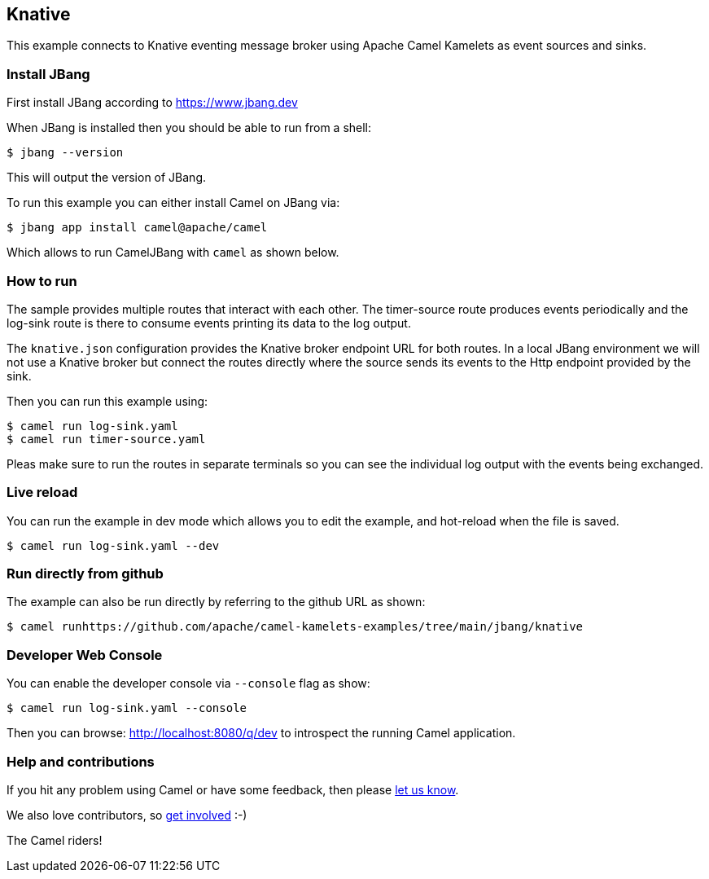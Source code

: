 == Knative

This example connects to Knative eventing message broker using Apache Camel Kamelets as event sources and sinks.

=== Install JBang

First install JBang according to https://www.jbang.dev

When JBang is installed then you should be able to run from a shell:

[source,sh]
----
$ jbang --version
----

This will output the version of JBang.

To run this example you can either install Camel on JBang via:

[source,sh]
----
$ jbang app install camel@apache/camel
----

Which allows to run CamelJBang with `camel` as shown below.

=== How to run

The sample provides multiple routes that interact with each other.
The timer-source route produces events periodically and the log-sink route is there to consume events printing its data to the log output.

The `knative.json` configuration provides the Knative broker endpoint URL for both routes.
In a local JBang environment we will not use a Knative broker but connect the routes directly where the source sends its events to the Http endpoint provided by the sink.

Then you can run this example using:

[source,sh]
----
$ camel run log-sink.yaml
$ camel run timer-source.yaml
----

Pleas make sure to run the routes in separate terminals so you can see the individual log output with the events being exchanged.

=== Live reload

You can run the example in dev mode which allows you to edit the example,
and hot-reload when the file is saved.

[source,sh]
----
$ camel run log-sink.yaml --dev
----

=== Run directly from github

The example can also be run directly by referring to the github URL as shown:

[source,sh]
----
$ camel runhttps://github.com/apache/camel-kamelets-examples/tree/main/jbang/knative
----

=== Developer Web Console

You can enable the developer console via `--console` flag as show:

[source,sh]
----
$ camel run log-sink.yaml --console
----

Then you can browse: http://localhost:8080/q/dev to introspect the running Camel application.

=== Help and contributions

If you hit any problem using Camel or have some feedback, then please
https://camel.apache.org/community/support/[let us know].

We also love contributors, so
https://camel.apache.org/community/contributing/[get involved] :-)

The Camel riders!
